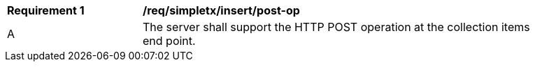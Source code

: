 [[req_simpletx_insert-post-op]]
[width="90%",cols="2,6a"]
|===
^|*Requirement {counter:req-id}* |*/req/simpletx/insert/post-op*
^|A |The server shall support the HTTP POST operation at the collection items end point.
|===
